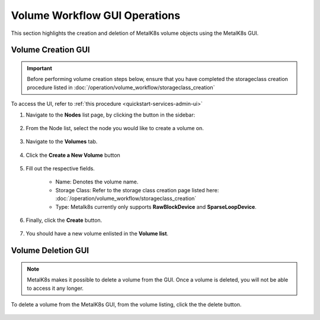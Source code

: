 Volume Workflow GUI Operations
==============================
This section highlights the creation and deletion of MetalK8s volume objects
using the MetalK8s GUI.

Volume Creation GUI
-------------------

.. important::
   Before performing volume creation steps below, ensure that
   you have completed the storageclass creation procedure listed in
   :doc:`/operation/volume_workflow/storageclass_creation`

To access the UI, refer to :ref:`this procedure <quickstart-services-admin-ui>`

#. Navigate to the **Nodes** list page, by clicking the button in the sidebar:

    .. image:: /operation/volume_workflow/img/node_list.png

#. From the Node list, select the node you would like to create
   a volume on.

    .. image:: /operation/volume_workflow/img/all_nodes.png

#. Navigate to the **Volumes** tab.

    .. image:: /operation/volume_workflow/img/node_detail.png

#. Click the **Create a New Volume** button

    .. image:: /operation/volume_workflow/img/create_volume.png

#. Fill out the respective fields.

    .. image:: /operation/volume_workflow/img/volume_detail.png

    - Name: Denotes the volume name.
    - Storage Class: Refer to the storage class creation page listed here:
      :doc:`/operation/volume_workflow/storageclass_creation`
    - Type: Metalk8s currently only supports **RawBlockDevice** and
      **SparseLoopDevice**.

#. Finally, click the **Create** button.

    .. image:: /operation/volume_workflow/img/test_volume.png

#. You should have a new volume enlisted in the **Volume list**.

    .. image:: /operation/volume_workflow/img/volume_created.png


Volume Deletion GUI
-------------------

.. note::
   MetalK8s makes it possible to delete a volume from the GUI. Once a volume
   is deleted, you will not be able to access it any longer.

To delete a volume from the MetalK8s GUI, from the volume listing, click the
the delete button.

    .. image:: /operation/volume_workflow/img/volume_delete.png
